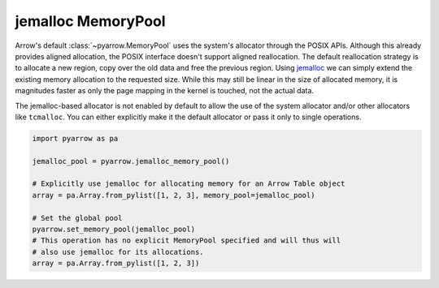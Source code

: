 .. Licensed to the Apache Software Foundation (ASF) under one
.. or more contributor license agreements.  See the NOTICE file
.. distributed with this work for additional information
.. regarding copyright ownership.  The ASF licenses this file
.. to you under the Apache License, Version 2.0 (the
.. "License"); you may not use this file except in compliance
.. with the License.  You may obtain a copy of the License at

..   http://www.apache.org/licenses/LICENSE-2.0

.. Unless required by applicable law or agreed to in writing,
.. software distributed under the License is distributed on an
.. "AS IS" BASIS, WITHOUT WARRANTIES OR CONDITIONS OF ANY
.. KIND, either express or implied.  See the License for the
.. specific language governing permissions and limitations
.. under the License.

jemalloc MemoryPool
===================

Arrow's default :class:`~pyarrow.MemoryPool` uses the system's allocator
through the POSIX APIs. Although this already provides aligned allocation, the
POSIX interface doesn't support aligned reallocation. The default reallocation
strategy is to allocate a new region, copy over the old data and free the
previous region. Using `jemalloc <http://jemalloc.net/>`_ we can simply extend
the existing memory allocation to the requested size. While this may still be
linear in the size of allocated memory, it is magnitudes faster as only the page
mapping in the kernel is touched, not the actual data.

The jemalloc-based allocator is not enabled by default to allow the use of the
system allocator and/or other allocators like ``tcmalloc``. You can either
explicitly make it the default allocator or pass it only to single operations.

.. code:: python

    import pyarrow as pa

    jemalloc_pool = pyarrow.jemalloc_memory_pool()

    # Explicitly use jemalloc for allocating memory for an Arrow Table object
    array = pa.Array.from_pylist([1, 2, 3], memory_pool=jemalloc_pool)

    # Set the global pool
    pyarrow.set_memory_pool(jemalloc_pool)
    # This operation has no explicit MemoryPool specified and will thus will
    # also use jemalloc for its allocations.
    array = pa.Array.from_pylist([1, 2, 3])
